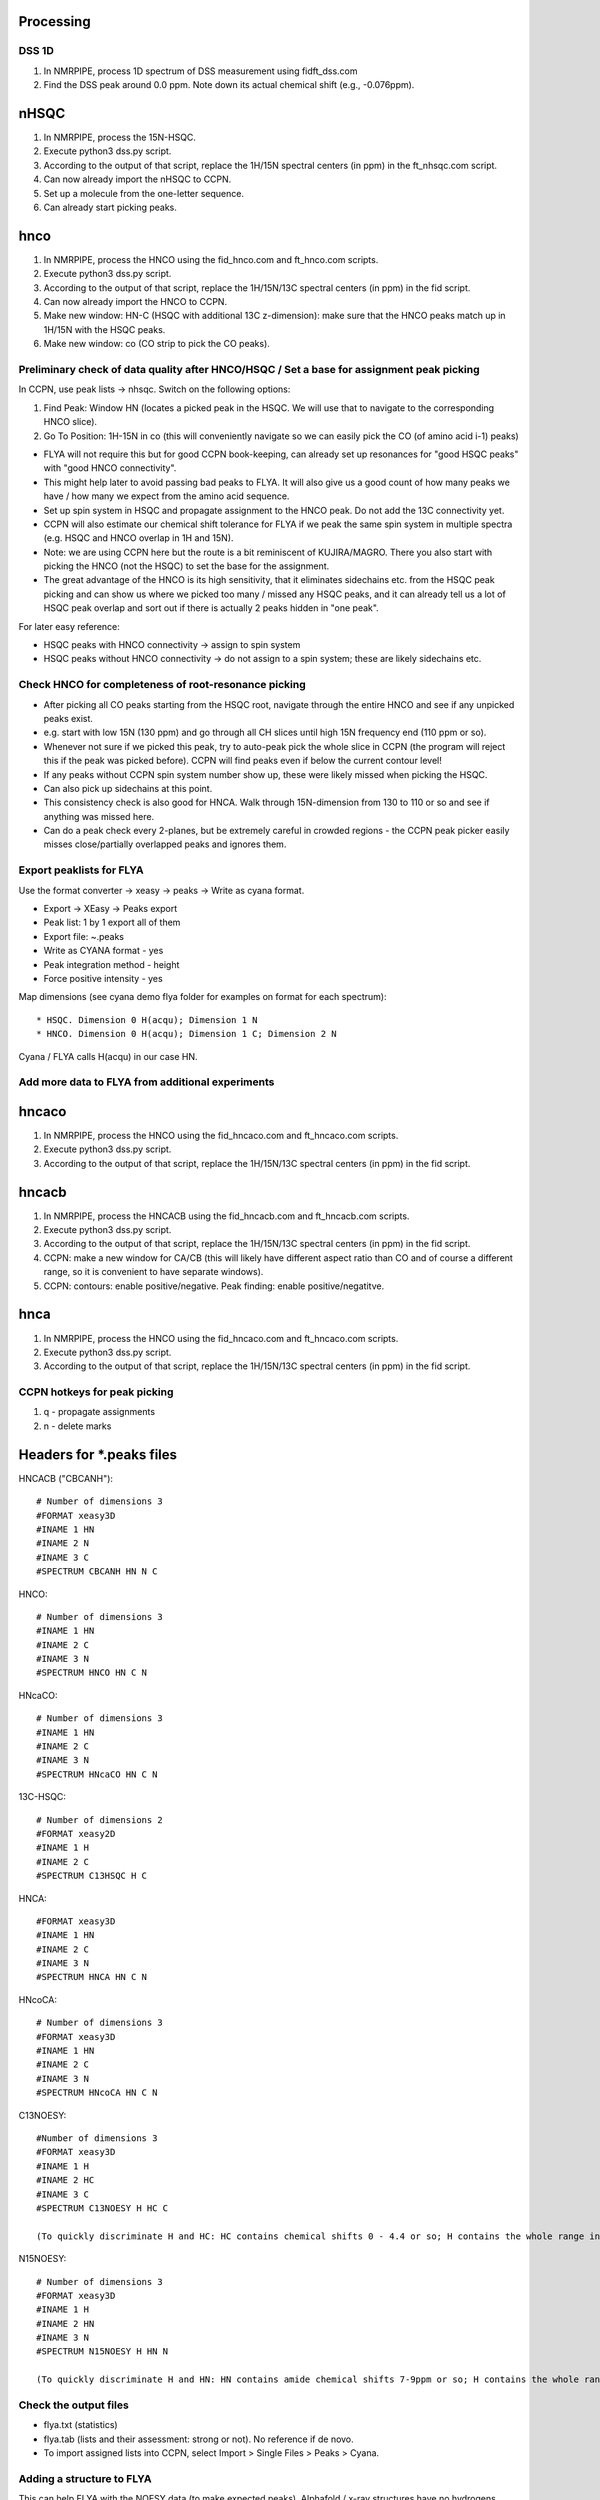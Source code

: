 Processing
----------

DSS 1D
""""""

#. In NMRPIPE, process 1D spectrum of DSS measurement using fidft_dss.com
#. Find the DSS peak around 0.0 ppm. Note down its actual chemical shift (e.g., -0.076ppm).

nHSQC
-----

#. In NMRPIPE, process the 15N-HSQC.
#. Execute python3 dss.py script. 
#. According to the output of that script, replace the 1H/15N spectral centers (in ppm) in the ft_nhsqc.com script.
#. Can now already import the nHSQC to CCPN.
#. Set up a molecule from the one-letter sequence.
#. Can already start picking peaks.

hnco
----

#. In NMRPIPE, process the HNCO using the fid_hnco.com and ft_hnco.com scripts.
#. Execute python3 dss.py script. 
#. According to the output of that script, replace the 1H/15N/13C spectral centers (in ppm) in the fid script.
#. Can now already import the HNCO to CCPN.
#. Make new window: HN-C (HSQC with additional 13C z-dimension): make sure that the HNCO peaks match up in 1H/15N with the HSQC peaks.
#. Make new window: co   (CO strip to pick the CO peaks).

Preliminary check of data quality after HNCO/HSQC / Set a base for assignment peak picking
""""""""""""""""""""""""""""""""""""""""""""""""""""""""""""""""""""""""""""""""""""""""""

In CCPN, use peak lists -> nhsqc. Switch on the following options:

#. Find Peak: Window HN (locates a picked peak in the HSQC. We will use that to navigate to the corresponding HNCO slice).
#. Go To Position: 1H-15N in co (this will conveniently navigate so we can easily pick the CO (of amino acid i-1) peaks)

* FLYA will not require this but for good CCPN book-keeping, can already set up resonances for "good HSQC peaks" with "good HNCO connectivity".
* This might help later to avoid passing bad peaks to FLYA. It will also give us a good count of how many peaks we have / how many we expect from the amino acid sequence. 
* Set up spin system in HSQC and propagate assignment to the HNCO peak. Do not add the 13C connectivity yet.
* CCPN will also estimate our chemical shift tolerance for FLYA if we peak the same spin system in multiple spectra (e.g. HSQC and HNCO overlap in 1H and 15N).
* Note: we are using CCPN here but the route is a bit reminiscent of KUJIRA/MAGRO. There you also start with picking the HNCO (not the HSQC) to set the base for the assignment.
* The great advantage of the HNCO is its high sensitivity, that it eliminates sidechains etc. from the HSQC peak picking and can show us where we picked too many / missed any HSQC peaks, and it can already tell us a lot of HSQC peak overlap and sort out if there is actually 2 peaks hidden in "one peak".

For later easy reference:

* HSQC peaks with HNCO connectivity -> assign to spin system
* HSQC peaks without HNCO connectivity -> do not assign to a spin system; these are likely sidechains etc.

Check HNCO for completeness of root-resonance picking
"""""""""""""""""""""""""""""""""""""""""""""""""""""

* After picking all CO peaks starting from the HSQC root, navigate through the entire HNCO and see if any unpicked peaks exist.
* e.g. start with low 15N (130 ppm) and go through all CH slices until high 15N frequency end (110 ppm or so).
* Whenever not sure if we picked this peak, try to auto-peak pick the whole slice in CCPN (the program will reject this if the peak was picked before). CCPN will find peaks even if below the current contour level!
* If any peaks without CCPN spin system number show up, these were likely missed when picking the HSQC.
* Can also pick up sidechains at this point.
* This consistency check is also good for HNCA. Walk through 15N-dimension from 130 to 110 or so and see if anything was missed here.
* Can do a peak check every 2-planes, but be extremely careful in crowded regions - the CCPN peak picker easily misses close/partially overlapped peaks and ignores them.

Export peaklists for FLYA
"""""""""""""""""""""""""

Use the format converter -> xeasy -> peaks -> Write as cyana format.

* Export -> XEasy -> Peaks export
* Peak list: 1 by 1 export all of them
* Export file: ~.peaks
* Write as CYANA format - yes
* Peak integration method - height
* Force positive intensity - yes


Map dimensions (see cyana demo flya folder for examples on format for each spectrum)::

  * HSQC. Dimension 0 H(acqu); Dimension 1 N
  * HNCO. Dimension 0 H(acqu); Dimension 1 C; Dimension 2 N 

Cyana / FLYA calls H(acqu) in our case HN.




Add more data to FLYA from additional experiments
"""""""""""""""""""""""""""""""""""""""""""""""""

hncaco
------

#. In NMRPIPE, process the HNCO using the fid_hncaco.com and ft_hncaco.com scripts.
#. Execute python3 dss.py script. 
#. According to the output of that script, replace the 1H/15N/13C spectral centers (in ppm) in the fid script.


hncacb
------

#. In NMRPIPE, process the HNCACB using the fid_hncacb.com and ft_hncacb.com scripts.
#. Execute python3 dss.py script. 
#. According to the output of that script, replace the 1H/15N/13C spectral centers (in ppm) in the fid script.
#. CCPN: make a new window for CA/CB (this will likely have different aspect ratio than CO and of course a different range, so it is convenient to have separate windows).
#. CCPN: contours: enable positive/negative. Peak finding: enable positive/negatitve.


hnca
----

#. In NMRPIPE, process the HNCO using the fid_hncaco.com and ft_hncaco.com scripts.
#. Execute python3 dss.py script. 
#. According to the output of that script, replace the 1H/15N/13C spectral centers (in ppm) in the fid script.


CCPN hotkeys for peak picking
"""""""""""""""""""""""""""""

#. q - propagate assignments
#. n - delete marks


Headers for *.peaks files
-------------------------

HNCACB ("CBCANH")::

  # Number of dimensions 3
  #FORMAT xeasy3D
  #INAME 1 HN
  #INAME 2 N
  #INAME 3 C
  #SPECTRUM CBCANH HN N C

HNCO::

  # Number of dimensions 3
  #INAME 1 HN
  #INAME 2 C
  #INAME 3 N
  #SPECTRUM HNCO HN C N

HNcaCO::

  # Number of dimensions 3
  #INAME 1 HN
  #INAME 2 C
  #INAME 3 N
  #SPECTRUM HNcaCO HN C N

13C-HSQC::

  # Number of dimensions 2
  #FORMAT xeasy2D
  #INAME 1 H
  #INAME 2 C
  #SPECTRUM C13HSQC H C

HNCA::

  #FORMAT xeasy3D
  #INAME 1 HN
  #INAME 2 C
  #INAME 3 N
  #SPECTRUM HNCA HN C N

HNcoCA::

  # Number of dimensions 3
  #FORMAT xeasy3D
  #INAME 1 HN
  #INAME 2 C
  #INAME 3 N
  #SPECTRUM HNcoCA HN C N

C13NOESY::

  #Number of dimensions 3
  #FORMAT xeasy3D
  #INAME 1 H
  #INAME 2 HC
  #INAME 3 C
  #SPECTRUM C13NOESY H HC C

  (To quickly discriminate H and HC: HC contains chemical shifts 0 - 4.4 or so; H contains the whole range including amides > 8 ppm and aromatic side chains > 9 ppm).

N15NOESY::

  # Number of dimensions 3
  #FORMAT xeasy3D
  #INAME 1 H
  #INAME 2 HN
  #INAME 3 N
  #SPECTRUM N15NOESY H HN N
  
  (To quickly discriminate H and HN: HN contains amide chemical shifts 7-9ppm or so; H contains the whole range including aliphatics < 1 ppm etc.).


Check the output files
""""""""""""""""""""""

* flya.txt (statistics)
* flya.tab (lists and their assessment: strong or not). No reference if de novo.
* To import assigned lists into CCPN, select Import > Single Files > Peaks > Cyana. 

Adding a structure to FLYA
""""""""""""""""""""""""""

This can help FLYA with the NOESY data (to make expected peaks).
Alphafold / x-ray structures have no hydrogens which are required by FLYA.
Pymol H_add will use a different format not understood by CYANA.

In CYANA::

  read x_ray_or_alphafold.pdb
  atoms attach
  write test.pdb



Notes
"""""

* In an older version of this script, it said that peak lists need to be edited to remove negative intensities and to swap the "T" to "a" in peaklists exported from CCPN. This seems no longer the case.
* To confirm, just check length of *.peaks file (e.g., HNCACB) containing negative files. The CYANA output will say, how many peaks it picked up::

  - calibration: read peaks HNCACB format= append
  - Peak list "HNCACB.peaks" read, 426 peaks, 0 assignments.
